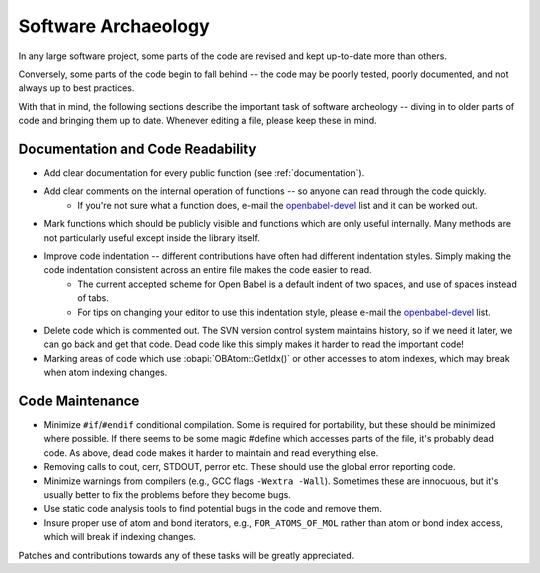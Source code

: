 .. _software-archaeology:

Software Archaeology
====================

In any large software project, some parts of the code are revised and kept up-to-date more than others.

Conversely, some parts of the code begin to fall behind -- the code may be poorly tested, poorly documented, and not always up to best practices.

With that in mind, the following sections describe the important task of software archeology -- diving in to older parts of code and bringing them up to date. Whenever editing a file, please keep these in mind.

Documentation and Code Readability
----------------------------------

* Add clear documentation for every public function (see :ref:`documentation`).
* Add clear comments on the internal operation of functions -- so anyone can read through the code quickly.
   * If you're not sure what a function does, e-mail the openbabel-devel_ list and it can be worked out. 
* Mark functions which should be publicly visible and functions which are only useful internally. Many methods are not particularly useful except inside the library itself.
* Improve code indentation -- different contributions have often had different indentation styles. Simply making the code indentation consistent across an entire file makes the code easier to read.
   * The current accepted scheme for Open Babel is a default indent of two spaces, and use of spaces instead of tabs.
   * For tips on changing your editor to use this indentation style, please e-mail the openbabel-devel_ list. 
* Delete code which is commented out. The SVN version control system maintains history, so if we need it later, we can go back and get that code. Dead code like this simply makes it harder to read the important code!
* Marking areas of code which use :obapi:`OBAtom::GetIdx()` or other accesses to atom indexes, which may break when atom indexing changes. 

Code Maintenance
----------------

* Minimize ``#if``/``#endif`` conditional compilation. Some is required for portability, but these should be minimized where possible. If there seems to be some magic #define which accesses parts of the file, it's probably dead code. As above, dead code makes it harder to maintain and read everything else.
* Removing calls to cout, cerr, STDOUT, perror etc. These should use the global error reporting code.
* Minimize warnings from compilers (e.g., GCC flags ``-Wextra -Wall``). Sometimes these are innocuous, but it's usually better to fix the problems before they become bugs.
* Use static code analysis tools to find potential bugs in the code and remove them.
* Insure proper use of atom and bond iterators, e.g., ``FOR_ATOMS_OF_MOL`` rather than atom or bond index access, which will break if indexing changes. 

Patches and contributions towards any of these tasks will be greatly appreciated. 

.. _openbabel-devel: https://lists.sourceforge.net/lists/listinfo/openbabel-devel
